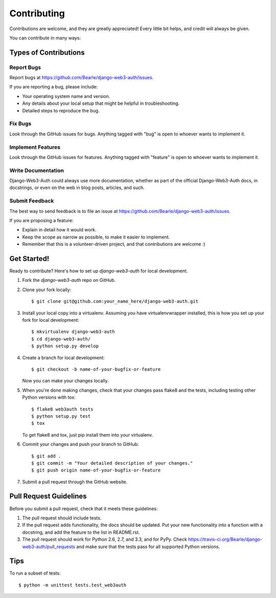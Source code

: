 ============
Contributing
============

Contributions are welcome, and they are greatly appreciated! Every
little bit helps, and credit will always be given.

You can contribute in many ways:

Types of Contributions
----------------------

Report Bugs
~~~~~~~~~~~

Report bugs at https://github.com/Bearle/django-web3-auth/issues.

If you are reporting a bug, please include:

* Your operating system name and version.
* Any details about your local setup that might be helpful in troubleshooting.
* Detailed steps to reproduce the bug.

Fix Bugs
~~~~~~~~

Look through the GitHub issues for bugs. Anything tagged with "bug"
is open to whoever wants to implement it.

Implement Features
~~~~~~~~~~~~~~~~~~

Look through the GitHub issues for features. Anything tagged with "feature"
is open to whoever wants to implement it.

Write Documentation
~~~~~~~~~~~~~~~~~~~

Django-Web3-Auth could always use more documentation, whether as part of the
official Django-Web3-Auth docs, in docstrings, or even on the web in blog posts,
articles, and such.

Submit Feedback
~~~~~~~~~~~~~~~

The best way to send feedback is to file an issue at https://github.com/Bearle/django-web3-auth/issues.

If you are proposing a feature:

* Explain in detail how it would work.
* Keep the scope as narrow as possible, to make it easier to implement.
* Remember that this is a volunteer-driven project, and that contributions
  are welcome :)

Get Started!
------------

Ready to contribute? Here's how to set up `django-web3-auth` for local development.

1. Fork the `django-web3-auth` repo on GitHub.
2. Clone your fork locally::

    $ git clone git@github.com:your_name_here/django-web3-auth.git

3. Install your local copy into a virtualenv. Assuming you have virtualenvwrapper installed, this is how you set up your fork for local development::

    $ mkvirtualenv django-web3-auth
    $ cd django-web3-auth/
    $ python setup.py develop

4. Create a branch for local development::

    $ git checkout -b name-of-your-bugfix-or-feature

   Now you can make your changes locally.

5. When you're done making changes, check that your changes pass flake8 and the
   tests, including testing other Python versions with tox::

        $ flake8 web3auth tests
        $ python setup.py test
        $ tox

   To get flake8 and tox, just pip install them into your virtualenv.

6. Commit your changes and push your branch to GitHub::

    $ git add .
    $ git commit -m "Your detailed description of your changes."
    $ git push origin name-of-your-bugfix-or-feature

7. Submit a pull request through the GitHub website.

Pull Request Guidelines
-----------------------

Before you submit a pull request, check that it meets these guidelines:

1. The pull request should include tests.
2. If the pull request adds functionality, the docs should be updated. Put
   your new functionality into a function with a docstring, and add the
   feature to the list in README.rst.
3. The pull request should work for Python 2.6, 2.7, and 3.3, and for PyPy. Check
   https://travis-ci.org/Bearle/django-web3-auth/pull_requests
   and make sure that the tests pass for all supported Python versions.

Tips
----

To run a subset of tests::

    $ python -m unittest tests.test_web3auth

